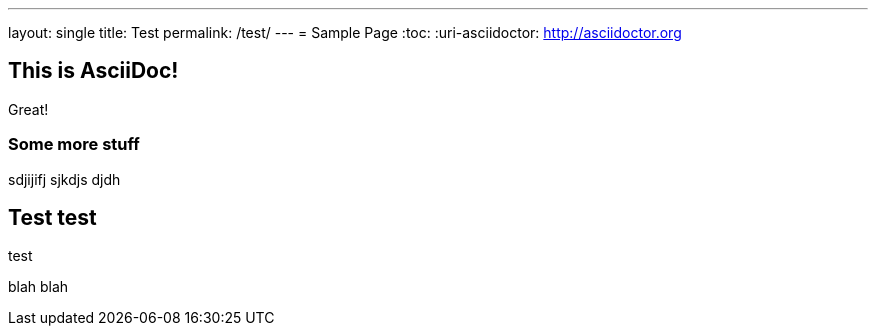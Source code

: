 ---
layout: single
title: Test
permalink: /test/
---
= Sample Page
:toc:
:uri-asciidoctor: http://asciidoctor.org


== This is  AsciiDoc!

Great!

=== Some more stuff

sdjijifj
sjkdjs djdh

== Test test

test 

blah blah
